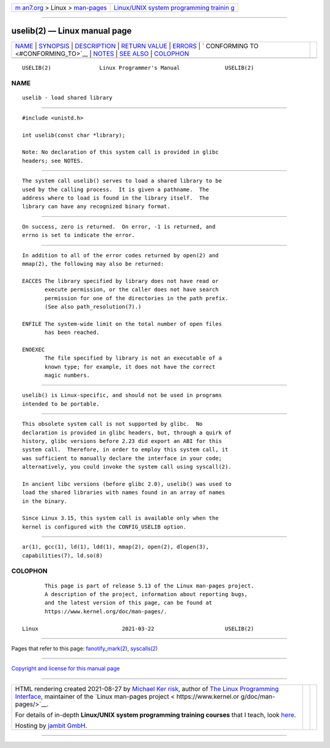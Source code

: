 .. container:: page-top

.. container:: nav-bar

   +----------------------------------+----------------------------------+
   | `m                               | `Linux/UNIX system programming   |
   | an7.org <../../../index.html>`__ | trainin                          |
   | > Linux >                        | g <http://man7.org/training/>`__ |
   | `man-pages <../index.html>`__    |                                  |
   +----------------------------------+----------------------------------+

--------------

uselib(2) — Linux manual page
=============================

+-----------------------------------+-----------------------------------+
| `NAME <#NAME>`__ \|               |                                   |
| `SYNOPSIS <#SYNOPSIS>`__ \|       |                                   |
| `DESCRIPTION <#DESCRIPTION>`__ \| |                                   |
| `RETURN VALUE <#RETURN_VALUE>`__  |                                   |
| \| `ERRORS <#ERRORS>`__ \|        |                                   |
| `                                 |                                   |
| CONFORMING TO <#CONFORMING_TO>`__ |                                   |
| \| `NOTES <#NOTES>`__ \|          |                                   |
| `SEE ALSO <#SEE_ALSO>`__ \|       |                                   |
| `COLOPHON <#COLOPHON>`__          |                                   |
+-----------------------------------+-----------------------------------+
| .. container:: man-search-box     |                                   |
+-----------------------------------+-----------------------------------+

::

   USELIB(2)               Linux Programmer's Manual              USELIB(2)

NAME
-------------------------------------------------

::

          uselib - load shared library


---------------------------------------------------------

::

          #include <unistd.h>

          int uselib(const char *library);

          Note: No declaration of this system call is provided in glibc
          headers; see NOTES.


---------------------------------------------------------------

::

          The system call uselib() serves to load a shared library to be
          used by the calling process.  It is given a pathname.  The
          address where to load is found in the library itself.  The
          library can have any recognized binary format.


-----------------------------------------------------------------

::

          On success, zero is returned.  On error, -1 is returned, and
          errno is set to indicate the error.


-----------------------------------------------------

::

          In addition to all of the error codes returned by open(2) and
          mmap(2), the following may also be returned:

          EACCES The library specified by library does not have read or
                 execute permission, or the caller does not have search
                 permission for one of the directories in the path prefix.
                 (See also path_resolution(7).)

          ENFILE The system-wide limit on the total number of open files
                 has been reached.

          ENOEXEC
                 The file specified by library is not an executable of a
                 known type; for example, it does not have the correct
                 magic numbers.


-------------------------------------------------------------------

::

          uselib() is Linux-specific, and should not be used in programs
          intended to be portable.


---------------------------------------------------

::

          This obsolete system call is not supported by glibc.  No
          declaration is provided in glibc headers, but, through a quirk of
          history, glibc versions before 2.23 did export an ABI for this
          system call.  Therefore, in order to employ this system call, it
          was sufficient to manually declare the interface in your code;
          alternatively, you could invoke the system call using syscall(2).

          In ancient libc versions (before glibc 2.0), uselib() was used to
          load the shared libraries with names found in an array of names
          in the binary.

          Since Linux 3.15, this system call is available only when the
          kernel is configured with the CONFIG_USELIB option.


---------------------------------------------------------

::

          ar(1), gcc(1), ld(1), ldd(1), mmap(2), open(2), dlopen(3),
          capabilities(7), ld.so(8)

COLOPHON
---------------------------------------------------------

::

          This page is part of release 5.13 of the Linux man-pages project.
          A description of the project, information about reporting bugs,
          and the latest version of this page, can be found at
          https://www.kernel.org/doc/man-pages/.

   Linux                          2021-03-22                      USELIB(2)

--------------

Pages that refer to this page:
`fanotify_mark(2) <../man2/fanotify_mark.2.html>`__, 
`syscalls(2) <../man2/syscalls.2.html>`__

--------------

`Copyright and license for this manual
page <../man2/uselib.2.license.html>`__

--------------

.. container:: footer

   +-----------------------+-----------------------+-----------------------+
   | HTML rendering        |                       | |Cover of TLPI|       |
   | created 2021-08-27 by |                       |                       |
   | `Michael              |                       |                       |
   | Ker                   |                       |                       |
   | risk <https://man7.or |                       |                       |
   | g/mtk/index.html>`__, |                       |                       |
   | author of `The Linux  |                       |                       |
   | Programming           |                       |                       |
   | Interface <https:     |                       |                       |
   | //man7.org/tlpi/>`__, |                       |                       |
   | maintainer of the     |                       |                       |
   | `Linux man-pages      |                       |                       |
   | project <             |                       |                       |
   | https://www.kernel.or |                       |                       |
   | g/doc/man-pages/>`__. |                       |                       |
   |                       |                       |                       |
   | For details of        |                       |                       |
   | in-depth **Linux/UNIX |                       |                       |
   | system programming    |                       |                       |
   | training courses**    |                       |                       |
   | that I teach, look    |                       |                       |
   | `here <https://ma     |                       |                       |
   | n7.org/training/>`__. |                       |                       |
   |                       |                       |                       |
   | Hosting by `jambit    |                       |                       |
   | GmbH                  |                       |                       |
   | <https://www.jambit.c |                       |                       |
   | om/index_en.html>`__. |                       |                       |
   +-----------------------+-----------------------+-----------------------+

--------------

.. container:: statcounter

   |Web Analytics Made Easy - StatCounter|

.. |Cover of TLPI| image:: https://man7.org/tlpi/cover/TLPI-front-cover-vsmall.png
   :target: https://man7.org/tlpi/
.. |Web Analytics Made Easy - StatCounter| image:: https://c.statcounter.com/7422636/0/9b6714ff/1/
   :class: statcounter
   :target: https://statcounter.com/
